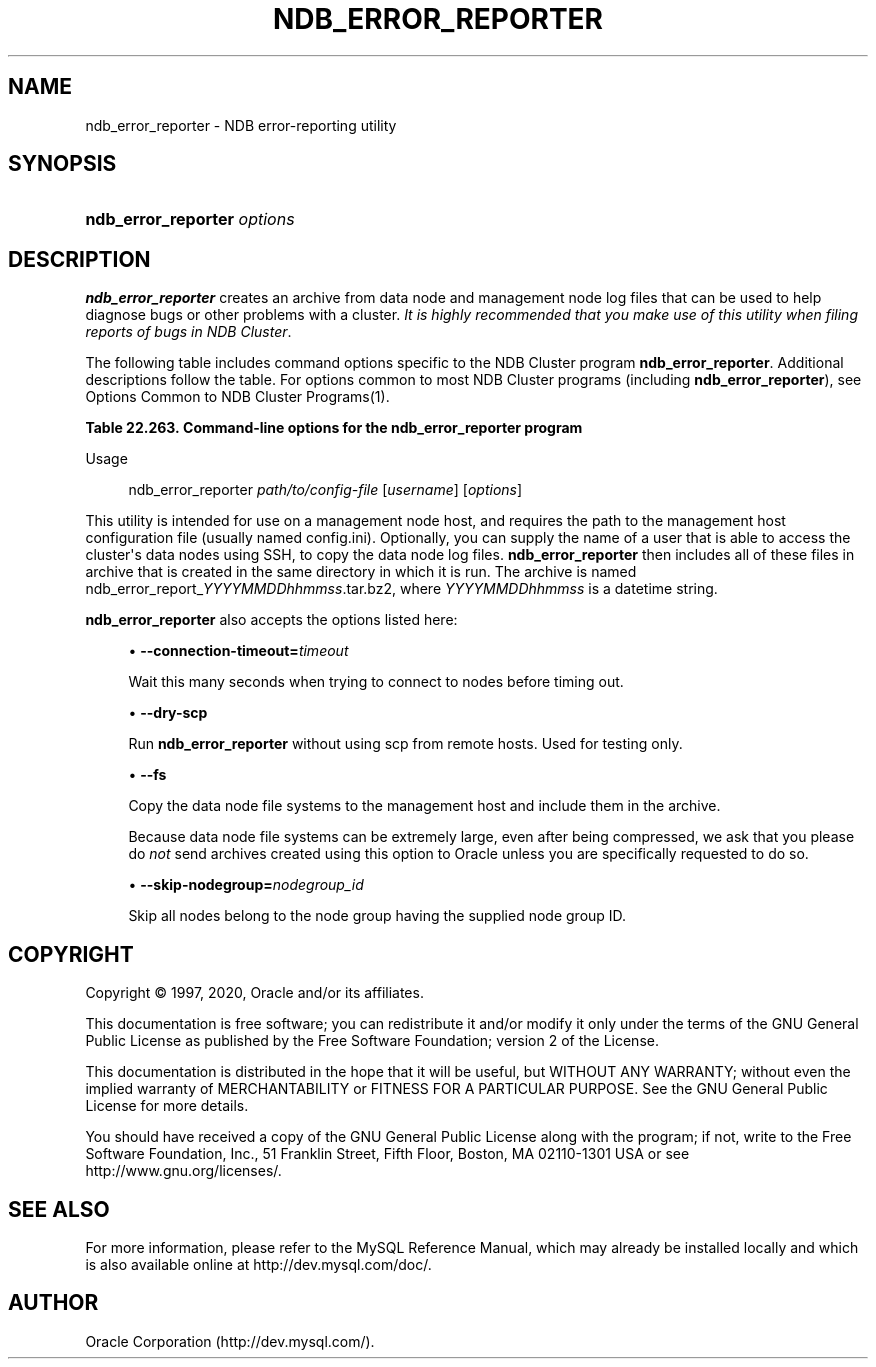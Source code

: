 '\" t
.\"     Title: \fBndb_error_reporter\fR
.\"    Author: [FIXME: author] [see http://docbook.sf.net/el/author]
.\" Generator: DocBook XSL Stylesheets v1.79.1 <http://docbook.sf.net/>
.\"      Date: 09/04/2020
.\"    Manual: MySQL Database System
.\"    Source: MySQL 8.0
.\"  Language: English
.\"
.TH "\FBNDB_ERROR_REPORTER\FR" "1" "09/04/2020" "MySQL 8\&.0" "MySQL Database System"
.\" -----------------------------------------------------------------
.\" * Define some portability stuff
.\" -----------------------------------------------------------------
.\" ~~~~~~~~~~~~~~~~~~~~~~~~~~~~~~~~~~~~~~~~~~~~~~~~~~~~~~~~~~~~~~~~~
.\" http://bugs.debian.org/507673
.\" http://lists.gnu.org/archive/html/groff/2009-02/msg00013.html
.\" ~~~~~~~~~~~~~~~~~~~~~~~~~~~~~~~~~~~~~~~~~~~~~~~~~~~~~~~~~~~~~~~~~
.ie \n(.g .ds Aq \(aq
.el       .ds Aq '
.\" -----------------------------------------------------------------
.\" * set default formatting
.\" -----------------------------------------------------------------
.\" disable hyphenation
.nh
.\" disable justification (adjust text to left margin only)
.ad l
.\" -----------------------------------------------------------------
.\" * MAIN CONTENT STARTS HERE *
.\" -----------------------------------------------------------------
.SH "NAME"
ndb_error_reporter \- NDB error\-reporting utility
.SH "SYNOPSIS"
.HP \w'\fBndb_error_reporter\ \fR\fB\fIoptions\fR\fR\ 'u
\fBndb_error_reporter \fR\fB\fIoptions\fR\fR
.SH "DESCRIPTION"
.PP
\fBndb_error_reporter\fR
creates an archive from data node and management node log files that can be used to help diagnose bugs or other problems with a cluster\&.
\fIIt is highly recommended that you make use of this utility when filing reports of bugs in NDB Cluster\fR\&.
.PP
The following table includes command options specific to the NDB Cluster program
\fBndb_error_reporter\fR\&. Additional descriptions follow the table\&. For options common to most NDB Cluster programs (including
\fBndb_error_reporter\fR), see
Options Common to NDB Cluster Programs(1)\&.
.sp
.it 1 an-trap
.nr an-no-space-flag 1
.nr an-break-flag 1
.br
.B Table\ \&22.263.\ \&Command\-line options for the ndb_error_reporter program
.TS
allbox tab(:);
lB lB lB.
T{
Format
T}:T{
Description
T}:T{
Added, Deprecated, or Removed
T}
.T&
l l l
l l l
l l l
l l l.
T{
.PP
\fB \fR\fB--connection-timeout=timeout\fR\fB \fR
T}:T{
Number of seconds to wait when connecting to nodes before timing out
T}:T{
.PP
(Supported in all MySQL 8.0 based releases)
T}
T{
.PP
\fB \fR\fB--dry-scp\fR\fB \fR
T}:T{
Disable scp with remote hosts; used only for testing
T}:T{
.PP
(Supported in all MySQL 8.0 based releases)
T}
T{
.PP
\fB \fR\fB--fs\fR\fB \fR
T}:T{
Include file system data in error report; can use a large amount of disk
              space
T}:T{
.PP
(Supported in all MySQL 8.0 based releases)
T}
T{
.PP
\fB \fR\fB--skip-nodegroup=nodegroup_id\fR\fB \fR
T}:T{
Skip all nodes in the node group having this ID
T}:T{
.PP
(Supported in all MySQL 8.0 based releases)
T}
.TE
.sp 1
Usage
.sp
.if n \{\
.RS 4
.\}
.nf
ndb_error_reporter \fIpath/to/config\-file\fR [\fIusername\fR] [\fIoptions\fR]
.fi
.if n \{\
.RE
.\}
.PP
This utility is intended for use on a management node host, and requires the path to the management host configuration file (usually named
config\&.ini)\&. Optionally, you can supply the name of a user that is able to access the cluster\*(Aqs data nodes using SSH, to copy the data node log files\&.
\fBndb_error_reporter\fR
then includes all of these files in archive that is created in the same directory in which it is run\&. The archive is named
ndb_error_report_\fIYYYYMMDDhhmmss\fR\&.tar\&.bz2, where
\fIYYYYMMDDhhmmss\fR
is a datetime string\&.
.PP
\fBndb_error_reporter\fR
also accepts the options listed here:
.sp
.RS 4
.ie n \{\
\h'-04'\(bu\h'+03'\c
.\}
.el \{\
.sp -1
.IP \(bu 2.3
.\}
\fB\-\-connection\-timeout=\fR\fB\fItimeout\fR\fR
.TS
allbox tab(:);
lB l
lB l
lB l.
T{
Command-Line Format
T}:T{
--connection-timeout=timeout
T}
T{
Type
T}:T{
Integer
T}
T{
Default Value
T}:T{
0
T}
.TE
.sp 1
Wait this many seconds when trying to connect to nodes before timing out\&.
.RE
.sp
.RS 4
.ie n \{\
\h'-04'\(bu\h'+03'\c
.\}
.el \{\
.sp -1
.IP \(bu 2.3
.\}
\fB\-\-dry\-scp\fR
.TS
allbox tab(:);
lB l
lB l
lB l.
T{
Command-Line Format
T}:T{
--dry-scp
T}
T{
Type
T}:T{
Boolean
T}
T{
Default Value
T}:T{
TRUE
T}
.TE
.sp 1
Run
\fBndb_error_reporter\fR
without using scp from remote hosts\&. Used for testing only\&.
.RE
.sp
.RS 4
.ie n \{\
\h'-04'\(bu\h'+03'\c
.\}
.el \{\
.sp -1
.IP \(bu 2.3
.\}
\fB\-\-fs\fR
.TS
allbox tab(:);
lB l
lB l
lB l.
T{
Command-Line Format
T}:T{
--fs
T}
T{
Type
T}:T{
Boolean
T}
T{
Default Value
T}:T{
FALSE
T}
.TE
.sp 1
Copy the data node file systems to the management host and include them in the archive\&.
.sp
Because data node file systems can be extremely large, even after being compressed, we ask that you please do
\fInot\fR
send archives created using this option to Oracle unless you are specifically requested to do so\&.
.RE
.sp
.RS 4
.ie n \{\
\h'-04'\(bu\h'+03'\c
.\}
.el \{\
.sp -1
.IP \(bu 2.3
.\}
\fB\-\-skip\-nodegroup=\fR\fB\fInodegroup_id\fR\fR
.TS
allbox tab(:);
lB l
lB l
lB l.
T{
Command-Line Format
T}:T{
--connection-timeout=timeout
T}
T{
Type
T}:T{
Integer
T}
T{
Default Value
T}:T{
0
T}
.TE
.sp 1
Skip all nodes belong to the node group having the supplied node group ID\&.
.RE
.SH "COPYRIGHT"
.br
.PP
Copyright \(co 1997, 2020, Oracle and/or its affiliates.
.PP
This documentation is free software; you can redistribute it and/or modify it only under the terms of the GNU General Public License as published by the Free Software Foundation; version 2 of the License.
.PP
This documentation is distributed in the hope that it will be useful, but WITHOUT ANY WARRANTY; without even the implied warranty of MERCHANTABILITY or FITNESS FOR A PARTICULAR PURPOSE. See the GNU General Public License for more details.
.PP
You should have received a copy of the GNU General Public License along with the program; if not, write to the Free Software Foundation, Inc., 51 Franklin Street, Fifth Floor, Boston, MA 02110-1301 USA or see http://www.gnu.org/licenses/.
.sp
.SH "SEE ALSO"
For more information, please refer to the MySQL Reference Manual,
which may already be installed locally and which is also available
online at http://dev.mysql.com/doc/.
.SH AUTHOR
Oracle Corporation (http://dev.mysql.com/).
